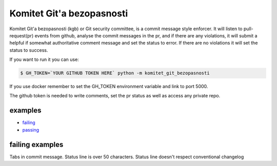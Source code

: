 Komitet Git'a bezopasnosti
==========================
.. image:: https://circleci.com/gh/Sagacify/komitet-gita-bezopasnosti.svg?style=svg
    :target: https://circleci.com/gh/Sagacify/komitet-gita-bezopasnosti

Komitet Git'a bezopasnosti (kgb) or Git security committee, is a commit 
message style enforcer.
It will listen to pull-request(pr) events from github, analyse the
commit messages in the pr, and if there are any violations, 
it will submit a helpful if somewhat authoritative comment message and 
set the status to error.
If there are no violations it will set the status to success.

If you want to run it you can use:

.. code-block:: bash

    $ GH_TOKEN=`YOUR GITHUB TOKEN HERE` python -m komitet_git_bezopasnosti

If you use docker remember to set the GH_TOKEN environment variable and
link to port 5000.

The github token is needed to write comments, set the pr status as
well as access any private repo.


examples
--------
* failing_
* passing_

.. _failing: https://github.com/Sagacify/komitet-gita-bezopasnosti/pull/4
.. _passing: https://github.com/Sagacify/komitet-gita-bezopasnosti/pull/6


failing examples
----------------
Tabs in commit message.
Status line is over 50 characters.
Status line doesn't respect conventional changelog
